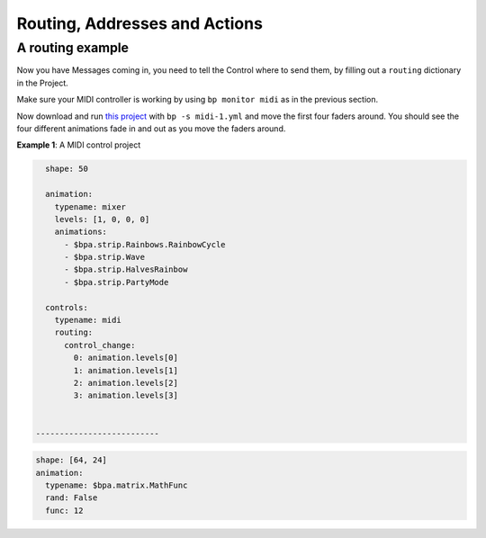 Routing, Addresses and Actions
---------------------------------------------

A routing example
^^^^^^^^^^^^^^^^^^^^^^^^^^^^^^^^^^^^^^^^^

Now you have Messages coming in, you need to tell the Control where to send
them, by filling out a ``routing`` dictionary in the Project.

Make sure your MIDI controller is working by using ``bp monitor midi`` as in the
previous section.

Now download and run `this project <midi-1.yml>`_ with ``bp -s midi-1.yml`` and
move the first four faders around.  You should see the four different animations
fade in and out as you move the faders around.

**Example 1**\ : A MIDI control project

.. code-block:: yaml

   shape: 50

   animation:
     typename: mixer
     levels: [1, 0, 0, 0]
     animations:
       - $bpa.strip.Rainbows.RainbowCycle
       - $bpa.strip.Wave
       - $bpa.strip.HalvesRainbow
       - $bpa.strip.PartyMode

   controls:
     typename: midi
     routing:
       control_change:
         0: animation.levels[0]
         1: animation.levels[1]
         2: animation.levels[2]
         3: animation.levels[3]


 --------------------------

.. code-block:: yaml

   shape: [64, 24]
   animation:
     typename: $bpa.matrix.MathFunc
     rand: False
     func: 12


.. image:: https://raw.githubusercontent.com/ManiacalLabs/DocsFiles/master/BiblioPixel/doc/tutorial/13-footer.gif
   :target: https://raw.githubusercontent.com/ManiacalLabs/DocsFiles/master/BiblioPixel/doc/tutorial/13-footer.gif
   :alt: Result
   :align: center
